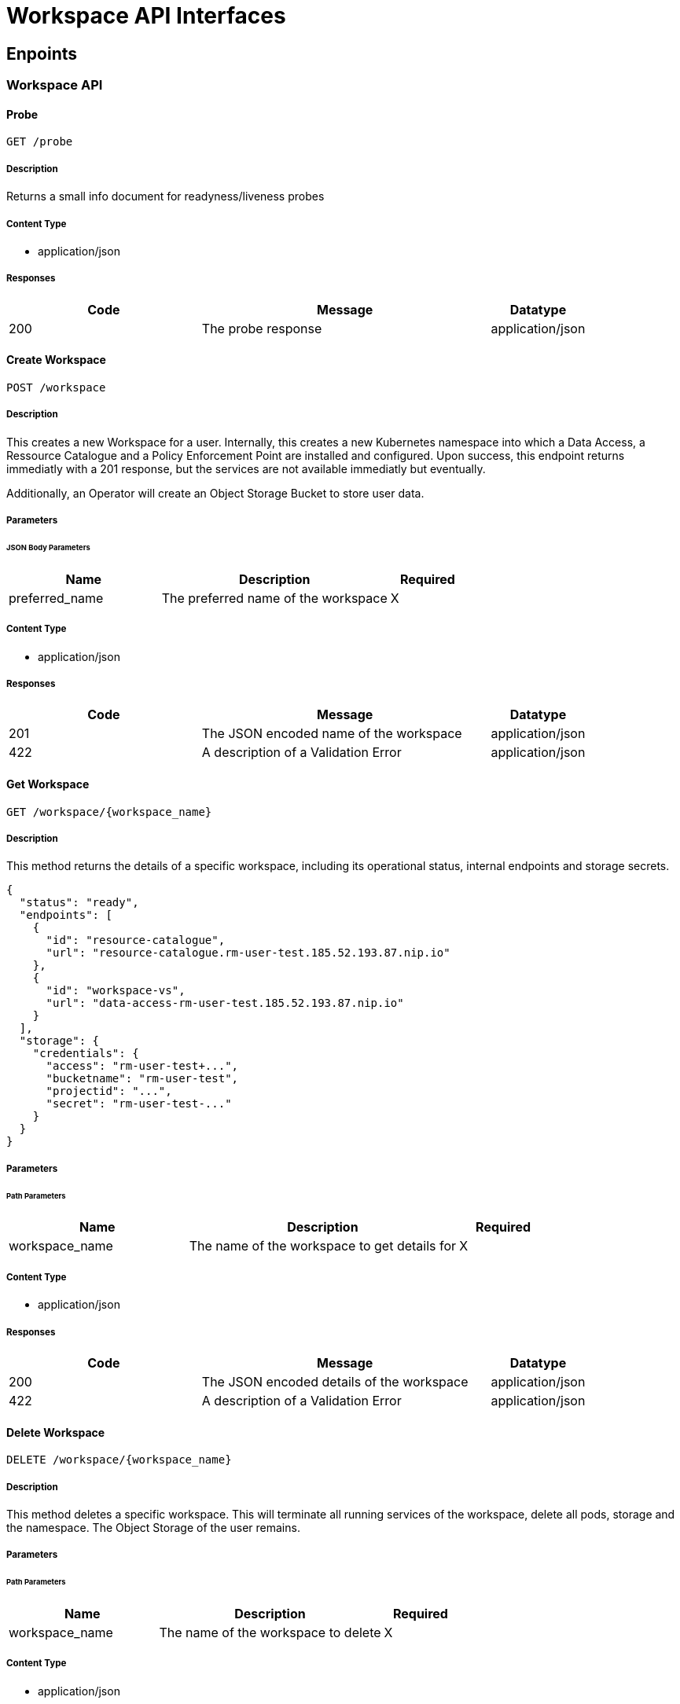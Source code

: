 = Workspace API Interfaces

== Enpoints

=== Workspace API

==== Probe

`GET /probe`

===== Description

Returns a small info document for readyness/liveness probes

===== Content Type

* application/json

===== Responses

[cols="2,3,1"]
|===
| Code | Message | Datatype

| 200
| The probe response
| application/json

|===


==== Create Workspace

`POST /workspace`

===== Description

This creates a new Workspace for a user. Internally, this creates a new Kubernetes namespace into which a Data Access, a Ressource Catalogue and a Policy Enforcement Point are installed and configured. Upon success, this endpoint returns immediatly with a 201 response, but the services are not available immediatly but eventually.

Additionally, an Operator will create an Object Storage Bucket to store user data.

===== Parameters

====== JSON Body Parameters

[cols="2,3,1"]
|===
| Name | Description | Required

| preferred_name
| The preferred name of the workspace
| X

|===

===== Content Type

* application/json

===== Responses

[cols="2,3,1"]
|===
| Code | Message | Datatype

| 201
| The JSON encoded name of the workspace
| application/json

| 422
| A description of a Validation Error
| application/json

|===


==== Get Workspace

`GET /workspace/{workspace_name}`

===== Description

This method returns the details of a specific workspace, including its operational status, internal endpoints and storage secrets.

```
{
  "status": "ready",
  "endpoints": [
    {
      "id": "resource-catalogue",
      "url": "resource-catalogue.rm-user-test.185.52.193.87.nip.io"
    },
    {
      "id": "workspace-vs",
      "url": "data-access-rm-user-test.185.52.193.87.nip.io"
    }
  ],
  "storage": {
    "credentials": {
      "access": "rm-user-test+...",
      "bucketname": "rm-user-test",
      "projectid": "...",
      "secret": "rm-user-test-..."
    }
  }
}
```

===== Parameters

====== Path Parameters

[cols="2,3,1"]
|===
| Name | Description | Required

| workspace_name
| The name of the workspace to get details for
| X

|===

===== Content Type

* application/json

===== Responses

[cols="2,3,1"]
|===
| Code | Message | Datatype

| 200
| The JSON encoded details of the workspace
| application/json

| 422
| A description of a Validation Error
| application/json

|===



==== Delete Workspace

`DELETE /workspace/{workspace_name}`

===== Description

This method deletes a specific workspace. This will terminate all running services of the workspace, delete all pods, storage and the namespace. The Object Storage of the user remains.

===== Parameters

====== Path Parameters

[cols="2,3,1"]
|===
| Name | Description | Required

| workspace_name
| The name of the workspace to delete
| X

|===

===== Content Type

* application/json

===== Responses

[cols="2,3,1"]
|===
| Code | Message | Datatype

| 204
|
|

| 422
| A description of a Validation Error
| application/json

|===



==== Patch Workspace

`PATCH /workspace/{workspace_name}`

===== Description

This method updates a specified workspace. This can be used to specify the storage quota.

```
{
  "storage": {
    "quota_in_mb": 1000
  }
}
```

===== Parameters

====== Path Parameters

[cols="2,3,1"]
|===
| Name | Description | Required

| workspace_name
| The name of the workspace to patch.
| X

|===

====== JSON Body Parameters

[cols="2,3,1"]
|===
| Name | Description | Required

| storage.quota_in_mb
| The new storage quota in Megabytes
|

|===

===== Content Type

* application/json

===== Responses

[cols="2,3,1"]
|===
| Code | Message | Datatype

| 204
| The workspace was successfully patched
|

| 422
| A description of a Validation Error
| application/json

|===




==== Register Product

`POST /workspace/{workspace_name}/register`

===== Description

This method registers a product from the workspace Object Storage into the worspace Data Access and Ressource Catalogue services.
```
{
  "type": "stac-catalog",
  "url": "path/to/catalog-dir/"
}
```

===== Parameters

====== Path Parameters

[cols="2,3,1"]
|===
| Name | Description | Required

| workspace_name
| The name of the workspace to register a product for.
| X

|===

====== JSON Body Parameters

[cols="2,3,1"]
|===
| Name | Description | Required

| type
| The type of the registration. Currently not used.
|

| url
| The S3 path to the product files to register. In case of STAC Catalogs, this must be the directory where the root `catalog.json` is placed.
| X

|===

===== Content Type

* application/json

===== Responses

[cols="2,3,1"]
|===
| Code | Message | Datatype

| 200
| The product files were properly placed in the registration queue.
|

| 422
| A description of a Validation Error
| application/json

|===





